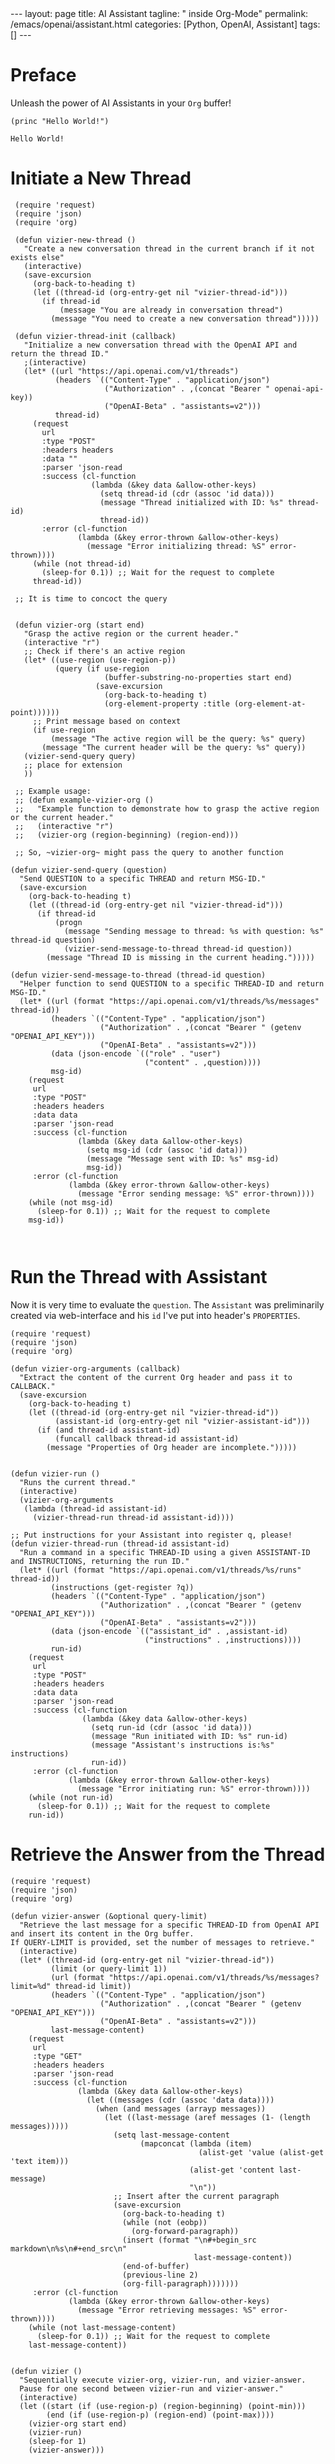 #+BEGIN_EXPORT html
---
layout: page
title: AI Assistant
tagline: " inside Org-Mode"
permalink: /emacs/openai/assistant.html
categories: [Python, OpenAI, Assistant]
tags: []
---
#+END_EXPORT
#+STARTUP: showall indent
#+OPTIONS: tags:nil num:nil \n:nil @:t ::t |:t ^:{} _:{} *:t
#+PROPERTY: header-args :exports both
#+PROPERTY: header-args+ :results output pp
#+PROPERTY: header-args+ :eval no-export
#+TOC: headlines 2
* Preface

Unleash the power of AI Assistants in your =Org= buffer!

#+name: emacs-lisp-hello-world
#+begin_src elisp :exports both 
(princ "Hello World!")
#+end_src

#+RESULTS: emacs-lisp-hello-world
: Hello World!

* Initiate a New Thread
:PROPERTIES:
:vizier-thread-id: thread_Q1teTN2ZdIKPvKif3ZuzN42S
:END:


#+begin_src elisp :results none
       (require 'request)
       (require 'json)
       (require 'org)

       (defun vizier-new-thread ()
         "Create a new conversation thread in the current branch if it not exists else"
         (interactive)
         (save-excursion
           (org-back-to-heading t)
           (let ((thread-id (org-entry-get nil "vizier-thread-id")))
             (if thread-id
                 (message "You are already in conversation thread")
               (message "You need to create a new conversation thread")))))

       (defun vizier-thread-init (callback)
         "Initialize a new conversation thread with the OpenAI API and return the thread ID."
         ;(interactive)
         (let* ((url "https://api.openai.com/v1/threads")
                (headers `(("Content-Type" . "application/json")
                           ("Authorization" . ,(concat "Bearer " openai-api-key))
                           ("OpenAI-Beta" . "assistants=v2")))
                thread-id)
           (request
             url
             :type "POST"
             :headers headers
             :data ""
             :parser 'json-read
             :success (cl-function
                        (lambda (&key data &allow-other-keys)
                          (setq thread-id (cdr (assoc 'id data)))
                          (message "Thread initialized with ID: %s" thread-id)  
                          thread-id))
             :error (cl-function
                     (lambda (&key error-thrown &allow-other-keys)
                       (message "Error initializing thread: %S" error-thrown))))
           (while (not thread-id)
             (sleep-for 0.1)) ;; Wait for the request to complete
           thread-id))

       ;; It is time to concoct the query


       (defun vizier-org (start end)
         "Grasp the active region or the current header."
         (interactive "r")
         ;; Check if there's an active region
         (let* ((use-region (use-region-p))
                (query (if use-region
                           (buffer-substring-no-properties start end)
                         (save-excursion
                           (org-back-to-heading t)
                           (org-element-property :title (org-element-at-point))))))
           ;; Print message based on context
           (if use-region
               (message "The active region will be the query: %s" query)
             (message "The current header will be the query: %s" query))
         (vizier-send-query query)
         ;; place for extension
         ))

       ;; Example usage:
       ;; (defun example-vizier-org ()
       ;;   "Example function to demonstrate how to grasp the active region or the current header."
       ;;   (interactive "r")
       ;;   (vizier-org (region-beginning) (region-end)))

       ;; So, ~vizier-org~ might pass the query to another function

      (defun vizier-send-query (question)
        "Send QUESTION to a specific THREAD and return MSG-ID."
        (save-excursion
          (org-back-to-heading t)
          (let ((thread-id (org-entry-get nil "vizier-thread-id")))
            (if thread-id
                (progn
                  (message "Sending message to thread: %s with question: %s" thread-id question)
                  (vizier-send-message-to-thread thread-id question))
              (message "Thread ID is missing in the current heading.")))))

      (defun vizier-send-message-to-thread (thread-id question)
        "Helper function to send QUESTION to a specific THREAD-ID and return MSG-ID."
        (let* ((url (format "https://api.openai.com/v1/threads/%s/messages" thread-id))
               (headers `(("Content-Type" . "application/json")
                          ("Authorization" . ,(concat "Bearer " (getenv "OPENAI_API_KEY")))
                          ("OpenAI-Beta" . "assistants=v2")))
               (data (json-encode `(("role" . "user")
                                    ("content" . ,question))))
               msg-id)
          (request
           url
           :type "POST"
           :headers headers
           :data data
           :parser 'json-read
           :success (cl-function
                     (lambda (&key data &allow-other-keys)
                       (setq msg-id (cdr (assoc 'id data)))
                       (message "Message sent with ID: %s" msg-id)
                       msg-id))
           :error (cl-function
                   (lambda (&key error-thrown &allow-other-keys)
                     (message "Error sending message: %S" error-thrown))))
          (while (not msg-id)
            (sleep-for 0.1)) ;; Wait for the request to complete
          msg-id))


#+end_src

* Run the Thread with Assistant
:PROPERTIES:
:vizier-thread-id: thread_Q1teTN2ZdIKPvKif3ZuzN42S
:vizier-assistant-id: asst_k0LyQk3P0ugc93lkXqkzrP0x
:END:

Now it is very time to evaluate the ~question~. The =Assistant= was
preliminarily created via web-interface and his =id= I've put into
header's =PROPERTIES=.

#+begin_src elisp :results none
  (require 'request)
  (require 'json)
  (require 'org)

  (defun vizier-org-arguments (callback)
    "Extract the content of the current Org header and pass it to CALLBACK."
    (save-excursion
      (org-back-to-heading t)
      (let ((thread-id (org-entry-get nil "vizier-thread-id"))
            (assistant-id (org-entry-get nil "vizier-assistant-id")))
        (if (and thread-id assistant-id)
            (funcall callback thread-id assistant-id)
          (message "Properties of Org header are incomplete.")))))


  (defun vizier-run ()
    "Runs the current thread."
    (interactive)
    (vizier-org-arguments
     (lambda (thread-id assistant-id)
       (vizier-thread-run thread-id assistant-id))))

  ;; Put instructions for your Assistant into register q, please!
  (defun vizier-thread-run (thread-id assistant-id)
    "Run a command in a specific THREAD-ID using a given ASSISTANT-ID and INSTRUCTIONS, returning the run ID."
    (let* ((url (format "https://api.openai.com/v1/threads/%s/runs" thread-id))
           (instructions (get-register ?q))
           (headers `(("Content-Type" . "application/json")
                      ("Authorization" . ,(concat "Bearer " (getenv "OPENAI_API_KEY")))
                      ("OpenAI-Beta" . "assistants=v2")))
           (data (json-encode `(("assistant_id" . ,assistant-id)
                                ("instructions" . ,instructions))))
           run-id)
      (request
       url
       :type "POST"
       :headers headers
       :data data
       :parser 'json-read
       :success (cl-function
                  (lambda (&key data &allow-other-keys)
                    (setq run-id (cdr (assoc 'id data)))
                    (message "Run initiated with ID: %s" run-id)
                    (message "Assistant's instructions is:%s" instructions)
                    run-id))
       :error (cl-function
               (lambda (&key error-thrown &allow-other-keys)
                 (message "Error initiating run: %S" error-thrown))))
      (while (not run-id)
        (sleep-for 0.1)) ;; Wait for the request to complete
      run-id))
#+end_src

* Retrieve the Answer from the Thread
:PROPERTIES:
:vizier-thread-id: thread_Q1teTN2ZdIKPvKif3ZuzN42S
:END:


#+begin_src elisp :results none
  (require 'request)
  (require 'json)
  (require 'org)

  (defun vizier-answer (&optional query-limit)
    "Retrieve the last message for a specific THREAD-ID from OpenAI API and insert its content in the Org buffer.
  If QUERY-LIMIT is provided, set the number of messages to retrieve."
    (interactive)
    (let* ((thread-id (org-entry-get nil "vizier-thread-id"))
           (limit (or query-limit 1))
           (url (format "https://api.openai.com/v1/threads/%s/messages?limit=%d" thread-id limit))
           (headers `(("Content-Type" . "application/json")
                      ("Authorization" . ,(concat "Bearer " (getenv "OPENAI_API_KEY")))
                      ("OpenAI-Beta" . "assistants=v2")))
           last-message-content)
      (request
       url
       :type "GET"
       :headers headers
       :parser 'json-read
       :success (cl-function
                 (lambda (&key data &allow-other-keys)
                   (let ((messages (cdr (assoc 'data data))))
                     (when (and messages (arrayp messages))
                       (let ((last-message (aref messages (1- (length messages)))))
                         (setq last-message-content
                               (mapconcat (lambda (item)
                                            (alist-get 'value (alist-get 'text item)))
                                          (alist-get 'content last-message)
                                          "\n"))
                         ;; Insert after the current paragraph
                         (save-excursion
                           (org-back-to-heading t)
                           (while (not (eobp))
                             (org-forward-paragraph))
                           (insert (format "\n#+begin_src markdown\n%s\n#+end_src\n"
                                           last-message-content))
                           (end-of-buffer)
                           (previous-line 2)
                           (org-fill-paragraph)))))))
       :error (cl-function
               (lambda (&key error-thrown &allow-other-keys)
                 (message "Error retrieving messages: %S" error-thrown))))
      (while (not last-message-content)
        (sleep-for 0.1)) ;; Wait for the request to complete
      last-message-content))


  (defun vizier ()
    "Sequentially execute vizier-org, vizier-run, and vizier-answer.
    Pause for one second between vizier-run and vizier-answer."
    (interactive)
    (let ((start (if (use-region-p) (region-beginning) (point-min)))
          (end (if (use-region-p) (region-end) (point-max))))
      (vizier-org start end)
      (vizier-run)
      (sleep-for 1)
      (vizier-answer)))
#+end_src

* Manual Testing
:PROPERTIES:
:vizier-thread-id: thread_Q1teTN2ZdIKPvKif3ZuzN42S
:vizier-assistant-id: asst_k0LyQk3P0ugc93lkXqkzrP0x
:END:
So it is the first answer in the current thread:
#+begin_src markdown
  Hi Tony! It seems like you'd like help with something specific, but
  your request is a bit unclear. If you're referring to an action in a
  software program, document, or coding environment, could you please
  provide more details? For instance, are you trying to edit a document,
  navigate a software interface, or adjust a section of code? Let me
  know how I can assist you further!
#+end_src
Now it is the moment to compose the question:
#+begin_src markdown
  Can you write Elisp function `get-properties-from-file-header` which
  retrieve properties from the header of Org file?
#+end_src
#+begin_src markdown
  Certainly, Tony! Below is an Emacs Lisp (Elisp) function named
  `get-properties-from-file-header` which retrieves properties from the
  header of an Org file. This function reads the metadata properties
  from the header section of an Org file and returns them as an
  association list.

  ```elisp
  (defun get-properties-from-file-header (file-path)
    "Retrieve properties from the header of an Org file specified by FILE-PATH.
  Returns an association list of properties."
    (with-temp-buffer
      (insert-file-contents file-path)
      (let ((properties '())
            (org-header-regexp "#\\+\\([A-Z_]+\\):\\s-*\\(.*\\)"))
        (goto-char (point-min))
        (while (re-search-forward org-header-regexp nil t)
          (let ((property (upcase (match-string 1)))
                (value (match-string 2)))
            (push (cons property value) properties)))
        (nreverse properties))))

  ;; Example Usage:
  ;; (get-properties-from-file-header "/path/to/your/org-file.org")
  ```

  ### Explanation:

  1. **`with-temp-buffer`**: Creates a temporary buffer to work with.
  2. **`insert-file-contents`**: Reads the contents of the Org file
     specified by `file-path` into the buffer.
  3. **`org-header-regexp`**: A regular expression to match Org file
     header properties. It captures lines that look like `#+PROPERTY:
     value`.
  4. **`goto-char` and `re-search-forward`**: This combination searches
     through the buffer for matches to the regular expression.
  5. **`match-string`**: Retrieves the matched property name and value
     from the regular expression.
  6. **`push` and `nreverse`**: Pushes each matched property onto the
     `properties` list, and then reverses the list to maintain the
     original order.

  You can replace `"/path/to/your/org-file.org"` in the example usage
  with the actual path to test the function. This function should help
  you extract the header properties of any Org file as an association
  list.

  Let me know if you need further customization or additional features,
  Tony!
#+end_src
Refactor this function for the current buffer with `org` file in it,
please.
#+begin_src markdown
  Sure, Tony! Below is the refactored function
  `get-properties-from-current-buffer`. This variation of the function
  works directly on the current buffer, assuming it contains an Org
  file.

  ```elisp
  (defun get-properties-from-current-buffer ()
    "Retrieve properties from the header of the current buffer (assuming it's an Org file).
    Returns an association list of properties."
    (interactive)
    (let ((properties '())
          (org-header-regexp "^#\\+\\([A-Z_]+\\):\\s-*\\(.*\\)"))
      (save-excursion
        (goto-char (point-min))
        (while (re-search-forward org-header-regexp nil t)
          (let ((property (upcase (match-string 1)))
                (value (match-string 2)))
            (push (cons property value) properties)))
        (nreverse properties))))

  ;; Example Usage:
  ;; M-x get-properties-from-current-buffer
  ```

  ### Explanation:

  1. **`interactive`**: Makes the function callable via `M-x`.
  2. **`save-excursion`**: Saves the point and buffer state, ensuring it
     returns to the original location after execution.
  3. **`goto-char`, `re-search-forward`, `match-string`, `push` and
     `nreverse`**: These function calls work in the same way as
     described previously, but now they operate on the current buffer
     directly.

  ### Usage in Emacs:

  1. Open an Org file in Emacs.
  2. Run the function by typing `M-x
     get-properties-from-current-buffer`.

  This function will then retrieve the properties from the header of the
  Org file in the current buffer and return them as an association list.

  Let me know if you need further customization or any other assistance,
  Tony!
#+end_src
Refactor function, please. I want to retriveve `org-properties` from
the currently opened `org` file. They usually begin with `#+PROPERTY:`
#+begin_src markdown
  Got it, Tony! I'll refactor the function to specifically look for
  lines beginning with `#+PROPERTY:` and retrieve these properties from
  the current buffer. The function will then return the properties as an
  association list.

  Here's the refactored function:

  ```elisp
  (defun get-org-properties-from-current-buffer ()
    "Retrieve properties from the header of the current Org buffer.
  These properties begin with `#+PROPERTY:`. Returns an association list of properties."
    (interactive)
    (let ((properties '())
          (org-property-regexp "^#\\+PROPERTY:\\s-*\\([A-Z_]+\\):\\s-*\\(.*\\)"))
      (save-excursion
        (goto-char (point-min))
        (while (re-search-forward org-property-regexp nil t)
          (let ((property (upcase (match-string 1)))
                (value (match-string 2)))
            (push (cons property value) properties)))
        (nreverse properties))))

  ;; Example Usage:
  ;; M-x get-org-properties-from-current-buffer
  ```

  ### Explanation:

  1. **`interactive`**: Allows the function to be called interactively
     via `M-x`.
  2. **`org-property-regexp}`**: The regular expression specifically
     matches lines that start with `#+PROPERTY:`, followed by the
     property name and value.
  3. **`save-excursion`**: Preserves the point and buffer state,
     ensuring it returns to the original location after execution.
  4. **`goto-char`, `re-search-forward`, `match-string`, `push`, and
     `nreverse`**: These function calls process the current buffer
     content to extract the properties that match the regular
     expression.

  ### Usage in Emacs:

  1. Open an Org file in Emacs.
  2. Run the function by typing `M-x
     get-org-properties-from-current-buffer`.

  This function will then search for `#+PROPERTY:` lines in the current
  buffer, extract the associated properties, and return them as an
  association list.

  Let me know if you have any further modifications or additional
  features you'd like, Tony!
#+end_src
Looks good, but not enough!
It is so, because instruction for the =Assistant= is:
#+begin_example
Please address the user as Tony.
#+end_example
Put the instructions for our =Assistant= into the register =q=:
#+begin_example
You are an experienced Emacs user proficient in Elisp programming language.
#+end_example

The next question is the same:
#+begin_example
Can you write Elisp function `get-properties-from-file-header` which retrieve properties from the header of Org file?
#+end_example
#+begin_src markdown
  Certainly, Tony! Here’s an improved version of the function
  `get-properties-from-file-header` that retrieves properties from the
  header of an Org file. This function reads the Org file from a
  specified path and extracts `#+PROPERTY:` lines from the header
  section, returning them as an association list.

  ```elisp
  (defun get-properties-from-file-header (file-path)
    "Retrieve properties from the header of an Org file specified by FILE-PATH.
  Returns an association list of properties where each property is represented
  as a cons cell (name . value)."
    (with-temp-buffer
      (insert-file-contents file-path)
      (let ((properties '())
            (org-property-regexp "^#\\+PROPERTY:\\s-*\\([A-Z_]+\\):\\s-*\\(.*\\)")
            (header-end nil))
        (goto-char (point-min))
        ;; Find the end of the properties header, typically before the first non-header content
        (setq header-end (save-excursion
                           (re-search-forward "^\\* " nil t)
                           (point)))
        ;; Extract properties within the header section
        (while (re-search-forward org-property-regexp header-end t)
          (let ((property (upcase (match-string 1)))
                (value (match-string 2)))
            (push (cons property value) properties)))
        (nreverse properties))))

  ;; Example Usage:
  ;; (get-properties-from-file-header "/path/to/your/org-file.org")
  ```

  ### Explanation:

  1. **`with-temp-buffer`**: Creates a temporary buffer to load the
     contents of the Org file.
  2. **`insert-file-contents`**: Loads the contents of the Org file
     specified by `file-path` into the temporary buffer.
  3. **`org-property-regexp`**: Regular expression to match the
     `#+PROPERTY:` lines in the Org file.
  4. **`header-end`**: This variable marks the end of the header
     section. This is usually identified as the first headline in the
     Org file (e.g., lines starting with `* `).
  5. **`goto-char`, `re-search-forward`, `match-string`, `push`, and
     `nreverse`**: These functions operate within the header section to
     find and extract properties, then reverse the resulting list to
     maintain the original order.
  6. **`header-end` calculation**: The `save-excursion` function ensures
     we find the end of the header without moving the point permanently.

  ### Usage Example

  To utilize this function, provide the path to your Org file:

  ```elisp
  (get-properties-from-file-header "/path/to/your/org-file.org")
  ```

  This function will return an association list of the properties found
  in the header of the specified Org file.

  Let me know if you need more adjustments or further help, Tony!
#+end_src
Modify by additional question:
#+begin_example
I mean script for _current_ buffer.
#+end_example

#+begin_src markdown
  Got it. Below is an updated function for retrieving properties from
  the header of the currently opened Org file in the current buffer.

  ```elisp
  (defun get-properties-from-current-buffer ()
    "Retrieve properties from the header of the current Org buffer.
  These properties are denoted by `#+PROPERTY:`. Returns an association list of properties."
    (interactive)
    (let ((properties '())
          (org-property-regexp "^#\\+PROPERTY:\\s-*\\(.*\\)\\s-*:\\s-*\\(.*\\)")
          (header-end nil))
      (save-excursion
        (goto-char (point-min))
        ;; Find the end of the properties header, ideally just before the first headline
        (setq header-end (save-excursion
                           (or (re-search-forward "^\\* " nil t)
                               (point-max))))
        ;; Extract properties within the header section
        (while (re-search-forward org-property-regexp header-end t)
          (let ((property (match-string 1))
                (value (match-string 2)))
            (push (cons (upcase property) value) properties)))
        (nreverse properties))))

  ;; Usage:
  ;; Call this function interactively with M-x get-properties-from-current-buffer
  ;; or evaluate it in your Lisp environment to retrieve the properties.

  ```

  ### Explanation:

  1. **`interactive`**: Allows the function to be called interactively
     using `M-x`.
  2. **`org-property-regexp`**: A regular expression to match lines that
     start with `#+PROPERTY:` followed by the property name and value.
  3. **`save-excursion`**: Preserves the point and buffer states,
     ensuring that it returns to the original location after execution.
  4. **`goto-char (point-min)`**: Moves the point to the beginning of
     the buffer to start searching from the top.
  5. **`header-end`**: Identifies the end of the header section,
     typically just before the first headline (lines starting with `*
     `). If no headlines are found, it defaults to the end of the
     buffer.
  6. **`re-search-forward`, `match-string`, `push`, and `nreverse`**:
     These functions operate within the header section to find and
     extract properties using the regular expression, then reverse the
     resulting list to maintain the original order.

  ### How to Use:

  1. Open an Org file in Emacs.
  2. Run the function by typing `M-x
     get-properties-from-current-buffer`.

  The function will search the header section of the current buffer for
  lines starting with `#+PROPERTY:` and return the properties as an
  association list.

  Let me know if you need further modifications or additional features,
  Tony!
#+end_src

So can you explain Elisp's main concepts, please?
#+begin_src markdown
  So can you explain Elisp's main concepts, please?
#+end_src

#+begin_src markdown
  Certainly, Tony! Emacs Lisp (Elisp) is a dialect of the Lisp
  programming language used primarily for extending and customizing the
  Emacs text editor. Let's go through some of the main concepts of
  Elisp:

  ### 1. S-expressions (Symbolic Expressions)
  - **Evaluation**: Elisp code is written in the form of S-expressions (often abbreviated as s-exprs). These consist of a function and its arguments, both enclosed in parentheses.
    ```elisp
    (+ 1 2)
    ;; Evaluates to 3
    ```

  ### 2. Functions
  - **Defining Functions**: You can define functions using `defun`.
    ```elisp
    (defun greet (name)
      "Greet a person with NAME."
      (message "Hello, %s!" name))
    ;; Usage: (greet "Tony") -> "Hello, Tony!"
    ```

  ### 3. Variables
  - **Setting Variables**: Variables in Elisp can be defined and set using `setq`.
    ```elisp
    (setq my-variable 42)
    (setq another-variable "Hello, Emacs!")
    ```

  - **Local Variables**: You can create local variables using `let`.
    ```elisp
    (let ((x 10)
          (y 20))
      (+ x y))
    ;; Returns 30
    ```

  ### 4. Lists
  - **Creating Lists**: Lists are one of the central data structures in Lisp.
    ```elisp
    (setq my-list '(1 2 3 4 5))
    (car my-list)  ;; Returns 1
    (cdr my-list)  ;; Returns (2 3 4 5)
    (nth 2 my-list)  ;; Returns 3
    ```

  ### 5. Control Structures
  - **Conditionals**: Elisp supports standard conditional structures like `if`, `cond`, and `when`.
    ```elisp
    (if (> 3 2)
        (message "3 is greater than 2")
      (message "2 is greater or equal to 3"))

    (cond ((= x 1) (message "x is 1"))
          ((= x 2) (message "x is 2"))
          (t (message "x is something else")))

    (when (> 3 2)
      (message "This always runs because 3 is greater than 2"))
    ```

  ### 6. Buffers and Windows
  - **Current Buffer**: Manipulating content within buffers is a key feature of Elisp.
    ```elisp
    (with-current-buffer "example-buffer"
      (insert "Hello, Emacs Lisp!"))
    ```

  ### 7. Hooks
  - **Customization Hooks**: Hooks are variables that hold lists of functions to be called at specific times.
    ```elisp
    (add-hook 'before-save-hook 'delete-trailing-whitespace)
    ;; Deletes trailing whitespace before saving any file
    ```

  ### 8. Macros
  - **Creating Macros**: Macros operate on S-expressions and return transformed S-expressions.
    ```elisp
    (defmacro unless (condition &rest body)
      `(if (not ,condition)
           (progn ,@body)))
    ;; Usage: (unless (> 2 3) (message "2 is not greater than 3."))
    ```

  ### 9. Interactive Functions
  - **Interactive Commands**: You can make functions interactive so they can be called with `M-x`.
    ```elisp
    (defun my-command ()
      "A simple interactive command."
      (interactive)
      (message "My command has been called!"))

    ;; Now you can call this with M-x my-command
    ```

  ### 10. Packaging and Libraries
  - **Using External Libraries**: You can load and manage packages using `require` and `use-package`.
    ```elisp
    (require 'org)
    (use-package magit
      :ensure t
      :config
      (global-set-key (kbd "C-x g") 'magit-status))
    ```

  ### Detailed Example: Buffer Manipulation

  Here's a practical example using some of these concepts to illustrate
  how to interact with a buffer:

  ```elisp
  (defun insert-current-time ()
    "Insert the current date and time at point."
    (interactive)
    (insert (format-time-string "%Y-%m-%d %H:%M:%S")))

  (defun buffer-info ()
    "Display information about the current buffer."
    (interactive)
    (message "Buffer name: %s\nSize: %d"
             (buffer-name) 
             (buffer-size)))

  (defun add-to-buffer-end (text)
    "Add TEXT to the end of the current buffer."
    (interactive "sEnter text to add: ")
    (save-excursion
      (goto-char (point-max))
      (insert "\n" text)))

  ;; Now you can call these with M-x insert-current-time, M-x buffer-info, etc.
  ```

  ### Summary
  By understanding these main concepts, you'll be well-equipped to write
  and understand Emacs Lisp code. Elisp is both a powerful and flexible
  language, especially tailored for extending the Emacs editing
  environment. If you have any specific questions or need further
  clarification on any topics, feel free to ask!
#+end_src

So what you would think about a software developer, who don't use Emacs?
#+begin_src markdown
  As a long-time Emacs user and someone passionate about the
  capabilities of Emacs and Emacs Lisp, I certainly recognize the unique
  and powerful features that Emacs offers. However, evaluating a
  software developer's effectiveness or expertise based solely on their
  choice of tools is neither fair nor productive. Here are some thoughts
  on this broader topic:

  ### 1. Tool Diversity
  - **Individual Preferences**: Developers have different preferences
    based on their experiences, comfort levels, and specific needs. Some
    may prefer Emacs, while others might find other editors such as Vim,
    Visual Studio Code, Sublime Text, or even IDEs like IntelliJ IDEA or
    Eclipse better suited to their workflow.
  - **Project Requirements**: Certain projects or development
    environments might dictate the choice of tools. For example, working
    with large Java projects might necessitate using a robust IDE like
    IntelliJ IDEA or Eclipse.
  - **Team and Collaboration**: In some team environments, standardizing
    on specific tools can enhance collaboration and productivity. A
    developer might use a particular editor because it aligns with their
    team's workflow and practices.

  ### 2. Learning Curve and Productivity
  - **Ease of Learning**: Emacs, while powerful, also has a steep
    learning curve. Developers might choose other tools that allow them
    to become productive more quickly.
  - **Customization**: Not all developers need or want the deep
    customization that Emacs provides. Many find the default
    configurations of other editors meet their needs without extensive
    tweaking.
  - **Community and Ecosystem**: Some editors or IDEs might have more
    vibrant ecosystems or plugins that cater to specific areas of
    software development, making them more attractive for certain tasks.

  ### 3. Productivity and Efficiency
  - **Effectiveness Over Tools**: A developer's productivity is
    determined more by how effectively they can solve problems, write
    clean and maintainable code, and work within their team, rather than
    the specific tool they use.
  - **Adaptability**: A good developer is typically adaptable and can
    become proficient with various tools as needed.

  ### 4. Innovation and Personal Growth
  - **Continuous Learning**: The software development field is always
    evolving, and so too do the tools and editors. A developer who keeps
    learning and adapts to new tools and best practices is what truly
    matters.
  - **Community Contributions**: Developers contribute to and benefit
    from different communities. For instance, someone who's an active
    contributor to a VS Code extension may provide just as much value as
    someone who contributes to Emacs packages.

  ### 5. Respect and Inclusivity
  - **Respect for Choices**: Tools and editors are personal choices, and
    it's important to respect the diversity in these choices. Mocking or
    undervaluing someone because of the tools they use is
    counterproductive.
  - **Inclusivity**: Encouraging and supporting a wide range of tools
    and practices fosters a more inclusive and innovative development
    community.

  ### Conclusion
  In summary, while Emacs is an exceptional tool beloved by many,
  including myself, being a successful and effective software developer
  is about much more than just the editor one uses. It's about
  problem-solving, collaboration, continuous learning, and
  adaptability. Therefore, a developer who does not use Emacs can be
  just as proficient and valuable as one who does. The focus should
  always be on the quality of the work and the value they bring to their
  projects and teams.

  If you have any more questions or need insights on specific topics
  related to Emacs, Elisp, or software development in general, feel free
  to ask!
#+end_src
Write Elisp function `vizier` that sequentially executes three
interactive functions: `vizier-org`, `visier-run` and `vizier-answer`
with pause between the last two in one second.
#+begin_src markdown
  Certainly, Tony! Below is an Emacs Lisp function named `vizier` that
  sequentially executes three interactive functions: `vizier-org`,
  `vizier-run`, and `vizier-answer`. It also includes a one-second pause
  between the execution of `vizier-run` and `vizier-answer` using
  `sleep-for`.

  Here's how you could write this function:

  ```elisp
  (defun vizier ()
    "Sequentially execute vizier-org, vizier-run, and vizier-answer.
  Pause for one second between vizier-run and vizier-answer."
    (interactive)
    (vizier-org)
    (vizier-run)
    (sleep-for 1)
    (vizier-answer))

  ;; Example dummy implementations of the interactive functions (for testing)
  (defun vizier-org ()
    "Dummy implementation of vizier-org."
    (interactive)
    (message "Executing vizier-org..."))

  (defun vizier-run ()
    "Dummy implementation of vizier-run."
    (interactive)
    (message "Executing vizier-run..."))

  (defun vizier-answer ()
    "Dummy implementation of vizier-answer."
    (interactive)
    (message "Executing vizier-answer..."))

  ;; Usage:
  ;; M-x vizier
  ```

  ### Explanation:

  1. **`interactive`**: Marks `vizier` as an interactive function that
     can be called with `M-x`.
  2. **`vizier-org`, `vizier-run`, `vizier-answer`**: Sequentially calls
     these existing interactive functions.
  3. **`sleep-for`**: Pauses the execution for one second between
     `vizier-run` and `vizier-answer`.

  ### Testing the Function:

  If you already have implementations for `vizier-org`, `vizier-run`,
  and `vizier-answer`, you can skip the dummy implementations provided
  above. Otherwise, you can use these dummy implementations to test the
  `vizier` function and replace them with your actual interactive
  functions later.

  To use the function:
  1. Evaluate the function definitions in your Emacs environment.
  2. Call the function by typing `M-x vizier`.

  This will execute `vizier-org`, then `vizier-run`, pause for one
  second, and finally execute `vizier-answer`.

  If you have any specific requirements or additional features you'd
  like to add, feel free to ask!
#+end_src
The `vizier-org` function:
```
       (defun vizier-org (start end)
         "Grasp the active region or the current header."
         ;;(interactive "r")
         ;; Check if there's an active region
         (let* ((use-region (use-region-p))
                (query (if use-region
                           (buffer-substring-no-properties start end)
                         (save-excursion
                           (org-back-to-heading t)
                           (org-element-property :title (org-element-at-point))))))
           ;; Print message based on context
           (if use-region
               (message "The active region will be the query: %s" query)
             (message "The current header will be the query: %s" query))
         (vizier-send-query query)
         ;; place for extension
         ))
```
visier, as you're suggested above:
```
  (defun vizier ()
    "Sequentially execute vizier-org, vizier-run, and vizier-answer.
  Pause for one second between vizier-run and vizier-answer."
    (interactive)
    (vizier-org)
    (vizier-run)
    (sleep-for 1)
    (vizier-answer))
```

If I try `M-x vizier` it throws the error:
```
vizier: Wrong number of arguments: (lambda (start end) "Grasp the
active region or the current header." (let* ((use-region
(use-region-p)) (query (if use-region (buffer-substring-no-properties
start end) (save-excursion (org-back-to-heading t)
(org-element-property :title (org-element-at-point)))))) (if
use-region (message "The active region will be the query: %s" query)
(message "The current header will be the query: %s" query))
(vizier-send-query query))), 0
```

What is wrong?

#+begin_src markdown
  The error you’re seeing is related to the `vizier-org` function
  needing specific arguments, which it isn't receiving when called from
  `vizier`. Your `vizier-org` function is designed to take two arguments
  (`start` and `end`), likely for use with an active region, but
  `vizier` attempts to call it without these arguments.

  To resolve this issue, you need to:
  1. Ensure `vizier-org` can handle both being calling normally from
     `vizier` and interactively from `M-x vizier-org`.
  2. Modify `vizier` to correctly call `vizier-org` with the appropriate
     arguments.

  ### Step 1: Ensure `vizier-org` can handle calls properly

  First, let's make sure `vizier-org` works both interactively and from
  within the `vizier` function. This can be done by making `vizier-org`
  interactively handle an active region or fallback to the current
  heading when called without `start` and `end`.

  ```elisp
  (defun vizier-org (start end)
    "Grasp the active region or the current header."
    (interactive "r")
    ;; Check if there's an active region, or if start and end are provided
    (let* ((use-region (if (use-region-p) t (not (and (null start) (null end)))))
           (query (if use-region
                      (buffer-substring-no-properties start end)
                    (save-excursion
                      (org-back-to-heading t)
                      (org-element-property :title (org-element-at-point))))))
      ;; Print message based on context
      (if use-region
          (message "The active region will be the query: %s" query)
        (message "The current header will be the query: %s" query))
      (vizier-send-query query)))
  ```

  ### Step 2: Modify `vizier` to correctly call `vizier-org`

  Now let's adjust `vizier` so it calls `vizier-org` with the
  appropriate arguments. Since `vizier-org` is meant to handle regions,
  we'll look for an active region or default to the whole buffer when
  there's no region.

  ```elisp
  (defun vizier ()
    "Sequentially execute vizier-org, vizier-run, and vizier-answer.
  Pause for one second between vizier-run and vizier-answer."
    (interactive)
    (let ((start (if (use-region-p) (region-beginning) (point-min)))
          (end (if (use-region-p) (region-end) (point-max))))
      (vizier-org start end)
      (vizier-run)
      (sleep-for 1)
      (vizier-answer)))
  ```

  ### Dummy Functions for Completion

  If you haven't defined `vizier-send-query`, `vizier-run`, and
  `vizier-answer`, you might want to add dummy implementations for
  testing. Assuming they are defined, it should work correctly.

  Here’s a recap of the complete solution:

  ```elisp
  (defun vizier-org (start end)
    "Grasp the active region or the current header."
    (interactive "r")
    ;; Check if there's an active region or if start and end are provided
    (let* ((use-region (if (use-region-p) t (not (and (null start) (null end)))))
           (query (if use-region
                      (buffer-substring-no-properties start end)
                    (save-excursion
                      (org-back-to-heading t)
                      (org-element-property :title (org-element-at-point))))))
      ;; Print message based on context
      (if use-region
          (message "The active region will be the query: %s" query)
        (message "The current header will be the query: %s" query))
      (vizier-send-query query)))

  (defun vizier ()
    "Sequentially execute vizier-org, vizier-run, and vizier-answer.
  Pause for one second between vizier-run and vizier-answer."
    (interactive)
    (let ((start (if (use-region-p) (region-beginning) (point-min)))
          (end (if (use-region-p) (region-end) (point-max))))
      (vizier-org start end)
      (vizier-run)
      (sleep-for 1)
      (vizier-answer)))

  ;; Example Dummy Implementations for testing
  (defun vizier-send-query (query)
    "Dummy implementation of vizier-send-query."
    (message "Sending query: %s" query))

  (defun vizier-run ()
    "Dummy implementation of vizier-run."
    (interactive)
    (message "Executing vizier-run..."))

  (defun vizier-answer ()
    "Dummy implementation of vizier-answer."
    (interactive)
    (message "Executing vizier-answer..."))

  ;; Usage:
  ;; M-x vizier
  ```

  Now, calling `M-x vizier` should sequentially execute `vizier-org`,
  `vizier-run`, and `vizier-answer` with a one-second pause between the
  last two functions.
#+end_src
Just say Hi!
#+begin_src markdown
  Hi Tony! How can I assist you further today?
#+end_src

#+begin_src markdown
  Hi! 🙌 How can I help you today?
#+end_src

